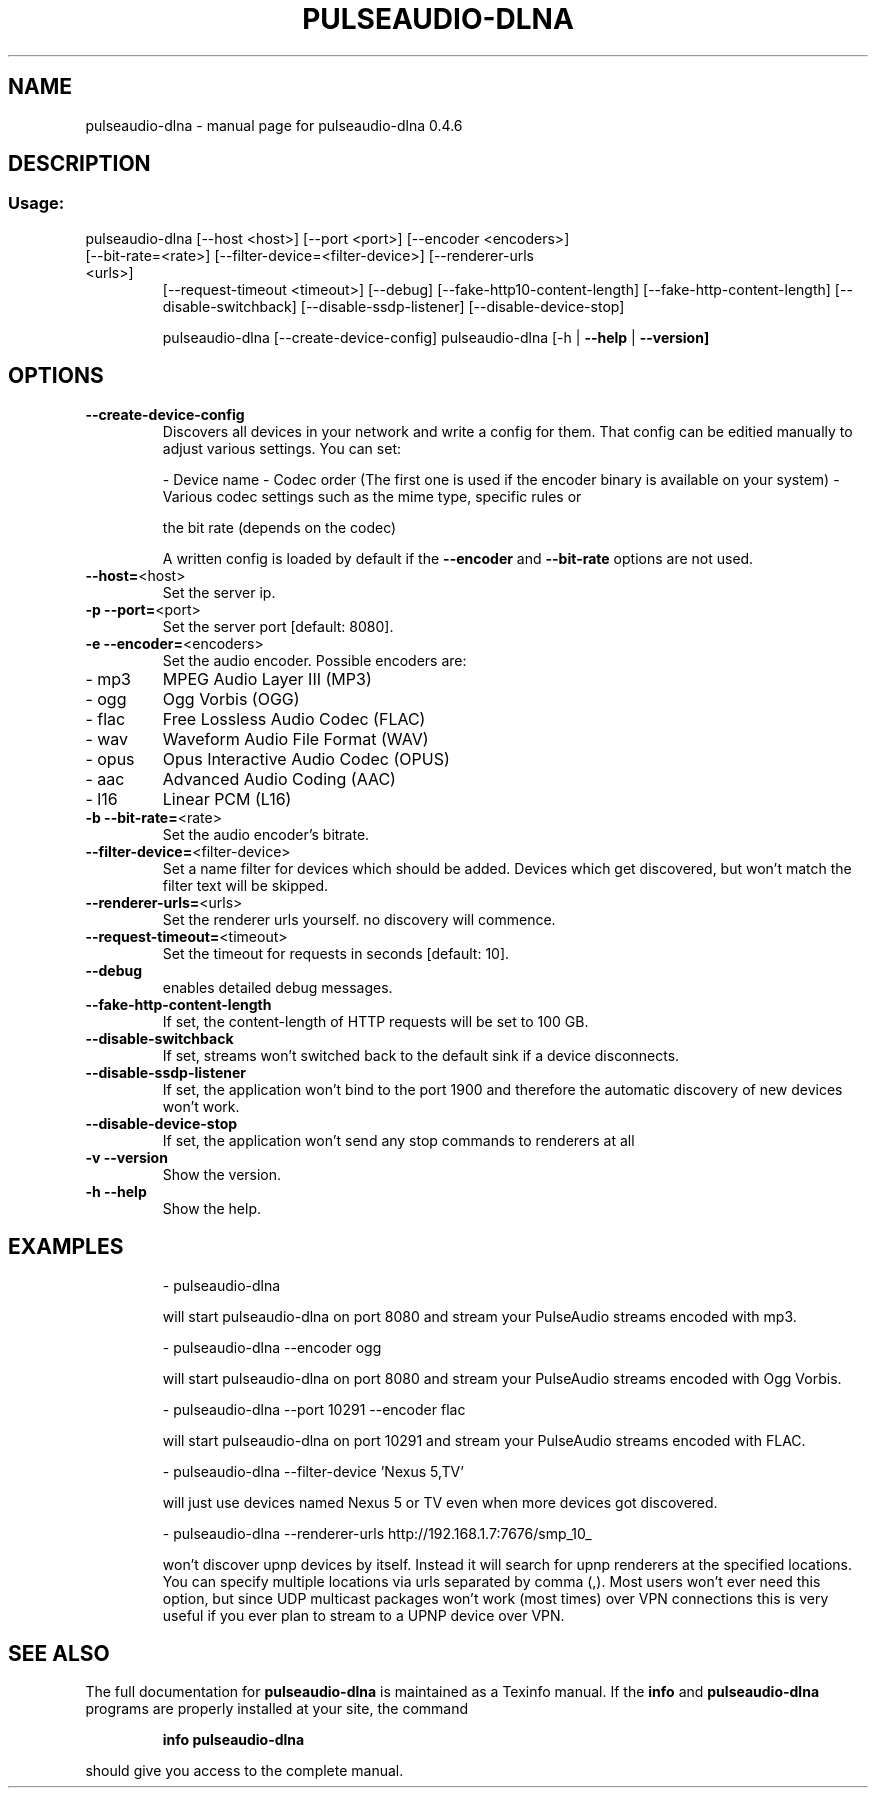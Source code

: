 .\" DO NOT MODIFY THIS FILE!  It was generated by help2man 1.44.1.
.TH PULSEAUDIO-DLNA "1" "October 2015" "pulseaudio-dlna 0.4.6" "User Commands"
.SH NAME
pulseaudio-dlna \- manual page for pulseaudio-dlna 0.4.6
.SH DESCRIPTION
.SS "Usage:"
.TP
pulseaudio\-dlna [\-\-host <host>] [\-\-port <port>] [\-\-encoder <encoders>] [\-\-bit\-rate=<rate>] [\-\-filter\-device=<filter\-device>] [\-\-renderer\-urls <urls>]
[\-\-request\-timeout <timeout>] [\-\-debug] [\-\-fake\-http10\-content\-length] [\-\-fake\-http\-content\-length] [\-\-disable\-switchback] [\-\-disable\-ssdp\-listener] [\-\-disable\-device\-stop]
.IP
pulseaudio\-dlna [\-\-create\-device\-config]
pulseaudio\-dlna [\-h | \fB\-\-help\fR | \fB\-\-version]\fR
.SH OPTIONS
.TP
\fB\-\-create\-device\-config\fR
Discovers all devices in your network and write a config for them.
That config can be editied manually to adjust various settings.
You can set:
.IP
\- Device name
\- Codec order (The first one is used if the encoder binary is available on your system)
\- Various codec settings such as the mime type, specific rules or
.IP
the bit rate (depends on the codec)
.IP
A written config is loaded by default if the \fB\-\-encoder\fR and \fB\-\-bit\-rate\fR options are not used.
.TP
\fB\-\-host=\fR<host>
Set the server ip.
.TP
\fB\-p\fR \fB\-\-port=\fR<port>
Set the server port [default: 8080].
.TP
\fB\-e\fR \fB\-\-encoder=\fR<encoders>
Set the audio encoder.
Possible encoders are:
.TP
\- mp3
MPEG Audio Layer III (MP3)
.TP
\- ogg
Ogg Vorbis (OGG)
.TP
\- flac
Free Lossless Audio Codec (FLAC)
.TP
\- wav
Waveform Audio File Format (WAV)
.TP
\- opus
Opus Interactive Audio Codec (OPUS)
.TP
\- aac
Advanced Audio Coding (AAC)
.TP
\- l16
Linear PCM (L16)
.TP
\fB\-b\fR \fB\-\-bit\-rate=\fR<rate>
Set the audio encoder's bitrate.
.TP
\fB\-\-filter\-device=\fR<filter\-device>
Set a name filter for devices which should be added.
Devices which get discovered, but won't match the
filter text will be skipped.
.TP
\fB\-\-renderer\-urls=\fR<urls>
Set the renderer urls yourself. no discovery will commence.
.TP
\fB\-\-request\-timeout=\fR<timeout>
Set the timeout for requests in seconds [default: 10].
.TP
\fB\-\-debug\fR
enables detailed debug messages.
.TP
\fB\-\-fake\-http\-content\-length\fR
If set, the content\-length of HTTP requests will be set to 100 GB.
.TP
\fB\-\-disable\-switchback\fR
If set, streams won't switched back to the default sink if a device disconnects.
.TP
\fB\-\-disable\-ssdp\-listener\fR
If set, the application won't bind to the port 1900 and therefore the automatic discovery of new devices won't work.
.TP
\fB\-\-disable\-device\-stop\fR
If set, the application won't send any stop commands to renderers at all
.TP
\fB\-v\fR \fB\-\-version\fR
Show the version.
.TP
\fB\-h\fR \fB\-\-help\fR
Show the help.
.SH EXAMPLES
.IP
\- pulseaudio\-dlna
.IP
will start pulseaudio\-dlna on port 8080 and stream your PulseAudio streams encoded with mp3.
.IP
\- pulseaudio\-dlna \-\-encoder ogg
.IP
will start pulseaudio\-dlna on port 8080 and stream your PulseAudio streams encoded with Ogg Vorbis.
.IP
\- pulseaudio\-dlna \-\-port 10291 \-\-encoder flac
.IP
will start pulseaudio\-dlna on port 10291 and stream your PulseAudio streams encoded with FLAC.
.IP
\- pulseaudio\-dlna \-\-filter\-device 'Nexus 5,TV'
.IP
will just use devices named Nexus 5 or TV even when more devices got discovered.
.IP
\- pulseaudio\-dlna \-\-renderer\-urls http://192.168.1.7:7676/smp_10_
.IP
won't discover upnp devices by itself. Instead it will search for upnp renderers
at the specified locations. You can specify multiple locations via urls
separated by comma (,). Most users won't ever need this option, but since
UDP multicast packages won't work (most times) over VPN connections this is
very useful if you ever plan to stream to a UPNP device over VPN.
.SH "SEE ALSO"
The full documentation for
.B pulseaudio-dlna
is maintained as a Texinfo manual.  If the
.B info
and
.B pulseaudio-dlna
programs are properly installed at your site, the command
.IP
.B info pulseaudio-dlna
.PP
should give you access to the complete manual.
